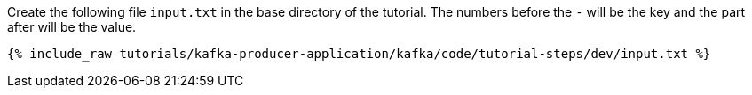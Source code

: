 ////
   Example content file for how to include a console producer(s) in the tutorial.
   Usually you'll include a line referencing the script to run the console producer and also include some content
   describing how to input data as shown below.

   Again modify this file as you need for your tutorial, as this is just sample content.  You also may have more than one
   console producer to run depending on how you structure your tutorial

////

Create the following file `input.txt` in the base directory of the tutorial.  The numbers before the `-` will be the key and the part after will be the value.

+++++
<pre class="snippet"><code class="json">{% include_raw tutorials/kafka-producer-application/kafka/code/tutorial-steps/dev/input.txt %}</code></pre>
+++++

